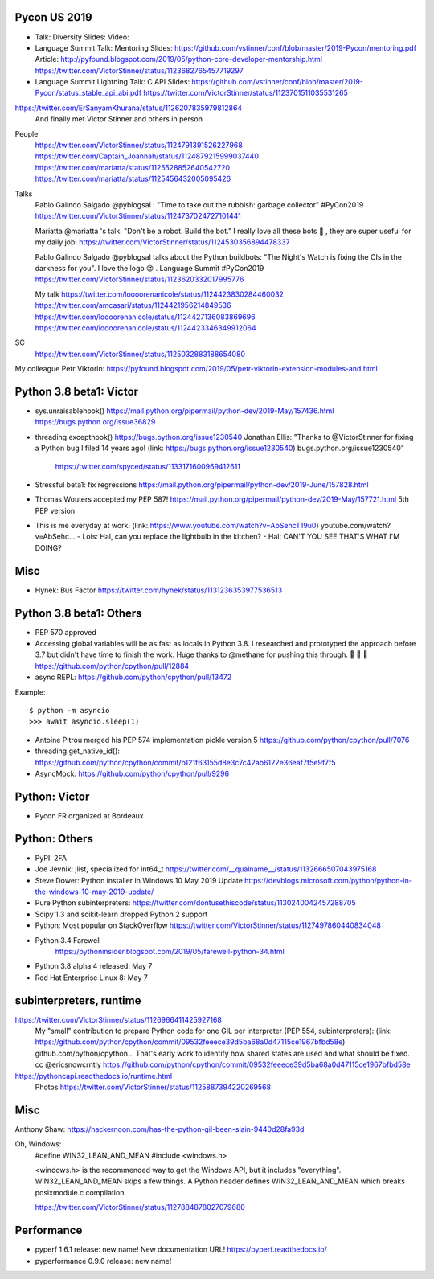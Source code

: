 Pycon US 2019
=============

* Talk: Diversity
  Slides:
  Video:
* Language Summit Talk: Mentoring
  Slides: https://github.com/vstinner/conf/blob/master/2019-Pycon/mentoring.pdf
  Article: http://pyfound.blogspot.com/2019/05/python-core-developer-mentorship.html
  https://twitter.com/VictorStinner/status/1123682765457719297
* Language Summit Lightning Talk: C API
  Slides: https://github.com/vstinner/conf/blob/master/2019-Pycon/status_stable_api_abi.pdf
  https://twitter.com/VictorStinner/status/1123701511035531265

https://twitter.com/ErSanyamKhurana/status/1126207835979812864
    And finally met Victor Stinner and others in person

People
    https://twitter.com/VictorStinner/status/1124791391526227968
    https://twitter.com/Captain_Joannah/status/1124879215999037440
    https://twitter.com/mariatta/status/1125528852640542720
    https://twitter.com/mariatta/status/1125456432005095426

Talks
    Pablo Galindo Salgado @pyblogsal : "Time to take out the rubbish: garbage
    collector" #PyCon2019
    https://twitter.com/VictorStinner/status/1124737024727101441

    Mariatta @mariatta 's talk: "Don't be a robot. Build the bot." I really
    love all these bots 🤩 , they are super useful for my daily job!
    https://twitter.com/VictorStinner/status/1124530356894478337

    Pablo Galindo Salgado @pyblogsal talks about the Python buildbots: "The
    Night's Watch is fixing the CIs in the darkness for you". I love the logo
    😍 . Language Summit #PyCon2019
    https://twitter.com/VictorStinner/status/1123620332017995776

    My talk
    https://twitter.com/loooorenanicole/status/1124423830284460032
    https://twitter.com/amcasari/status/1124421956214849536
    https://twitter.com/loooorenanicole/status/1124427136083869696
    https://twitter.com/loooorenanicole/status/1124423346349912064

SC
    https://twitter.com/VictorStinner/status/1125032883188654080

My colleague Petr Viktorin:
https://pyfound.blogspot.com/2019/05/petr-viktorin-extension-modules-and.html

Python 3.8 beta1: Victor
========================

* sys.unraisablehook()
  https://mail.python.org/pipermail/python-dev/2019-May/157436.html
  https://bugs.python.org/issue36829
* threading.excepthook()
  https://bugs.python.org/issue1230540
  Jonathan Ellis: "Thanks to @VictorStinner for fixing a Python bug I filed 14
  years ago! (link: https://bugs.python.org/issue1230540)
  bugs.python.org/issue1230540"
    https://twitter.com/spyced/status/1133171600969412611
* Stressful beta1: fix regressions
  https://mail.python.org/pipermail/python-dev/2019-June/157828.html
* Thomas Wouters accepted my PEP 587!
  https://mail.python.org/pipermail/python-dev/2019-May/157721.html
  5th PEP version
* This is me everyday at work: (link: https://www.youtube.com/watch?v=AbSehcT19u0) youtube.com/watch?v=AbSehc…
  - Lois: Hal, can you replace the lightbulb in the kitchen?
  - Hal: CAN'T YOU SEE THAT'S WHAT I'M DOING?

Misc
====

* Hynek: Bus Factor
  https://twitter.com/hynek/status/1131236353977536513

Python 3.8 beta1: Others
========================

* PEP 570 approved
* Accessing global variables will be as fast as locals in Python 3.8. I
  researched and prototyped the approach before 3.7 but didn't have time to
  finish the work. Huge thanks to @methane for pushing this through.  🚀 🚀 🚀
  https://github.com/python/cpython/pull/12884
* async REPL: https://github.com/python/cpython/pull/13472

Example::

    $ python -m asyncio
    >>> await asyncio.sleep(1)

* Antoine Pitrou merged his PEP 574 implementation
  pickle version 5
  https://github.com/python/cpython/pull/7076
* threading.get_native_id():
  https://github.com/python/cpython/commit/b121f63155d8e3c7c42ab6122e36eaf7f5e9f7f5
* AsyncMock: https://github.com/python/cpython/pull/9296

Python: Victor
==============

* Pycon FR organized at Bordeaux

Python: Others
==============

* PyPI: 2FA
* Joe Jevnik: jlist, specialized for int64_t
  https://twitter.com/__qualname__/status/1132666507043975168
* Steve Dower: Python installer in Windows 10 May 2019 Update
  https://devblogs.microsoft.com/python/python-in-the-windows-10-may-2019-update/
* Pure Python subinterpreters:
  https://twitter.com/dontusethiscode/status/1130240042457288705
* Scipy 1.3 and scikit-learn dropped Python 2 support
* Python: Most popular on StackOverflow
  https://twitter.com/VictorStinner/status/1127497860440834048
* Python 3.4 Farewell
    https://pythoninsider.blogspot.com/2019/05/farewell-python-34.html
* Python 3.8 alpha 4 released: May 7
* Red Hat Enterprise Linux 8: May 7

subinterpreters, runtime
========================

https://twitter.com/VictorStinner/status/1126966411425927168
    My "small" contribution to prepare Python code for one GIL per interpreter (PEP 554, subinterpreters): (link: https://github.com/python/cpython/commit/09532feeece39d5ba68a0d47115ce1967bfbd58e) github.com/python/cpython… That's early work to identify how shared states are used and what should be fixed. cc @ericsnowcrntly
    https://github.com/python/cpython/commit/09532feeece39d5ba68a0d47115ce1967bfbd58e

https://pythoncapi.readthedocs.io/runtime.html
    Photos https://twitter.com/VictorStinner/status/1125887394220269568



Misc
====

Anthony Shaw: https://hackernoon.com/has-the-python-gil-been-slain-9440d28fa93d

Oh, Windows:
    #define WIN32_LEAN_AND_MEAN
    #include <windows.h>

    <windows.h> is the recommended way to get the Windows API, but it includes "everything". WIN32_LEAN_AND_MEAN skips a few things. A Python header defines WIN32_LEAN_AND_MEAN which breaks posixmodule.c compilation.

    https://twitter.com/VictorStinner/status/1127884878027079680

Performance
===========

* pyperf 1.6.1 release: new name!
  New documentation URL! https://pyperf.readthedocs.io/
* pyperformance 0.9.0 release: new name!
